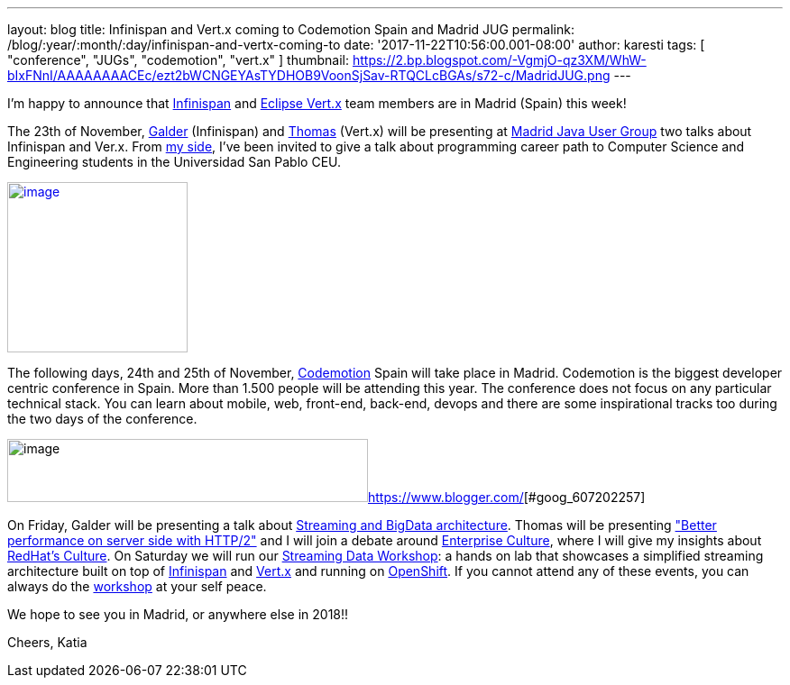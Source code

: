 ---
layout: blog
title: Infinispan and Vert.x coming to Codemotion Spain and Madrid JUG
permalink: /blog/:year/:month/:day/infinispan-and-vertx-coming-to
date: '2017-11-22T10:56:00.001-08:00'
author: karesti
tags: [ "conference", "JUGs", "codemotion", "vert.x" ]
thumbnail: https://2.bp.blogspot.com/-VgmjO-qz3XM/WhW-bIxFNnI/AAAAAAAACEc/ezt2bWCNGEYAsTYDHOB9VoonSjSav-RTQCLcBGAs/s72-c/MadridJUG.png
---

I'm happy to announce that  https://infinispan.org/[Infinispan]
and http://vertx.io/[Eclipse Vert.x] team members are in Madrid (Spain)
this week!



The 23th of
November, https://twitter.com/galderz[Galder] (Infinispan) and https://twitter.com/tsegismont[Thomas] (Vert.x)
will be presenting at https://www.meetup.com/fr-FR/MadridJUG/[Madrid
Java User Group] two talks about Infinispan and Ver.x. From
https://twitter.com/karesti[my side], I've been invited to give a talk
about programming career path to Computer Science and Engineering
students in the Universidad San Pablo CEU.



https://2.bp.blogspot.com/-VgmjO-qz3XM/WhW-bIxFNnI/AAAAAAAACEc/ezt2bWCNGEYAsTYDHOB9VoonSjSav-RTQCLcBGAs/s1600/MadridJUG.png[image:https://2.bp.blogspot.com/-VgmjO-qz3XM/WhW-bIxFNnI/AAAAAAAACEc/ezt2bWCNGEYAsTYDHOB9VoonSjSav-RTQCLcBGAs/s200/MadridJUG.png[image,width=200,height=189]]


The following days, 24th and 25th of November,
https://2017.codemotion.e/[Codemotion] Spain will take place in Madrid.
Codemotion is the biggest developer centric conference in Spain. More
than 1.500 people will be attending this year. The conference does not
focus on any particular technical stack. You can learn about mobile,
web, front-end, back-end, devops and there are some inspirational tracks
too during the two days of the conference.



image:https://4.bp.blogspot.com/-NnkUIMBPvPA/WhW9eU7xAAI/AAAAAAAACEI/m_caRrwXOkQBIbFq7LRdLoNECFGKcAbEQCLcBGAs/s400/codemotion.png[image,width=400,height=70][#goog_607202256]##https://www.blogger.com/[][#goog_607202257]##



On Friday, Galder will be presenting a talk about
https://2017.codemotion.es/agenda.html#5649626120060928/5146610086445056[Streaming
and BigData architecture]. Thomas will be presenting
https://2017.codemotion.es/agenda.html#5649626120060928/5166851730440192["Better
performance on server side with HTTP/2"] and I will join a debate around
https://2017.codemotion.es/agenda.html#5649626120060928/5769677032652800[Enterprise
Culture], where I will give my insights
about http://brand.redhat.com/foundations/culture/[RedHat's Culture].
On Saturday we will run our
https://2017.codemotion.es/agenda.html#5693168230072320/5176901953912832[Streaming
Data Workshop]: a hands on lab that showcases a simplified streaming
architecture built on top
of  https://infinispan.org/[Infinispan] and http://vertx.io/[Vert.x] and
running on https://www.openshift.com/[OpenShift]. If you cannot attend
any of these events, you can always do the
https://github.com/infinispan-demos/streaming-data-workshop[workshop] at
your self peace.

We hope to see you in Madrid, or anywhere else in 2018!!

Cheers,
Katia
